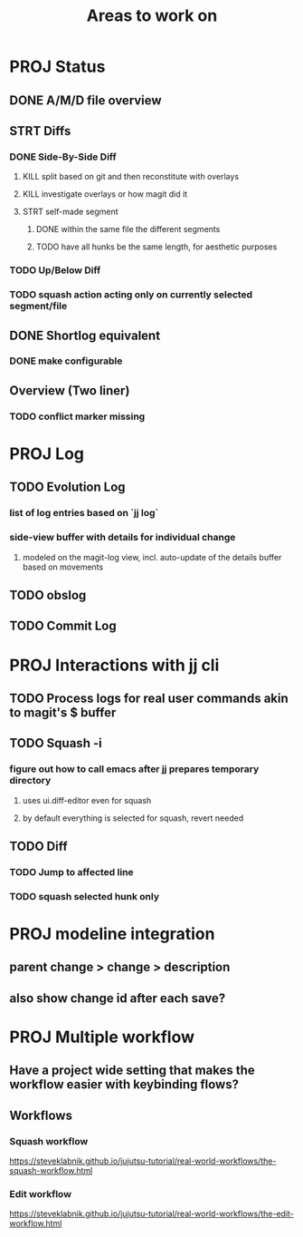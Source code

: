 #+title: Areas to work on

* PROJ Status
** DONE A/M/D file overview
** STRT Diffs
*** DONE Side-By-Side Diff
**** KILL split based on git and then reconstitute with overlays
**** KILL investigate overlays or how magit did it
**** STRT self-made segment
***** DONE within the same file the different segments
***** TODO have all hunks be the same length, for aesthetic purposes
*** TODO Up/Below Diff
*** TODO squash action acting only on currently selected segment/file
** DONE Shortlog equivalent
*** DONE make configurable
** Overview (Two liner)
*** TODO conflict marker missing
* PROJ Log
** TODO Evolution Log
*** list of log entries based on `jj log`
*** side-view buffer with details for individual change
**** modeled on the magit-log view, incl. auto-update of the details buffer based on movements
** TODO obslog
** TODO Commit Log
* PROJ Interactions with jj cli
** TODO Process logs for real user commands akin to magit's $ buffer
** TODO Squash -i
*** figure out how to call emacs after jj prepares temporary directory
**** uses ui.diff-editor even for squash
**** by default everything is selected for squash, revert needed
** TODO Diff
*** TODO Jump to affected line
*** TODO squash selected hunk only
* PROJ modeline integration
** parent change > change > description
** also show change id after each save?
* PROJ Multiple workflow
** Have a project wide setting that makes the workflow easier with keybinding flows?
** Workflows
*** Squash workflow
https://steveklabnik.github.io/jujutsu-tutorial/real-world-workflows/the-squash-workflow.html
*** Edit workflow
https://steveklabnik.github.io/jujutsu-tutorial/real-world-workflows/the-edit-workflow.html
